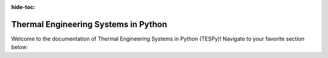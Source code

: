 :hide-toc:

~~~~~~~~~~~~~~~~~~~~~~~~~~~~~~~~~~~~~
Thermal Engineering Systems in Python
~~~~~~~~~~~~~~~~~~~~~~~~~~~~~~~~~~~~~

Welcome to the documentation of Thermal Engineering Systems in Python (TESPy)!
Navigate to your favorite section below:

.. grid:: 3
    :gutter: 1

    .. grid-item-card:: Installation and first steps
        :link: tespy_tutorial_heat_exchanger
        :link-type: ref

        .. image:: /_static/images/tutorials/heat_exchangers/SectionedHeatExchanger_vs_HeatExchanger.svg
            :class: only-light

        .. image:: /_static/images/tutorials/heat_exchangers/SectionedHeatExchanger_vs_HeatExchanger_darkmode.svg
            :class: only-dark

    .. grid-item-card::  Network, Components and Connections
        :link: tespy_tutorial_heat_pump_label
        :link-type: ref

        .. image:: /_static/images/tutorials/heat_pump_stepwise/flowsheet.svg
            :class: only-light

        .. image:: /_static/images/tutorials/heat_pump_stepwise/flowsheet_darkmode.svg
            :class: only-dark

    .. grid-item-card::  Advanced Tutorials
        :link: tespy_tutorial_heat_pump_label
        :link-type: ref

        .. image:: /_static/images/tutorials/heat_pump_stepwise/flowsheet.svg
            :class: only-light

        .. image:: /_static/images/tutorials/heat_pump_stepwise/flowsheet_darkmode.svg
            :class: only-dark

.. grid:: 3
    :gutter: 1

    .. grid-item-card::  Community and Support
        :link: tespy_tutorial_starting_values_label
        :link-type: ref

        .. image:: /_static/images/tutorials/heat_pump_starting_values/COP_by_wf.svg
            :class: only-light

        .. image:: /_static/images/tutorials/heat_pump_starting_values/COP_by_wf_darkmode.svg
            :class: only-darknn


    .. grid-item-card::  Advanced Features
        :link: tespy_tutorial_heat_pump_exergy_label
        :link-type: ref

        .. image:: /_static/images/tutorials/heat_pump_exergy/diagram_E_D.svg
            :class: only-light

        .. image:: /_static/images/tutorials/heat_pump_exergy/diagram_E_D_darkmode.svg
            :class: only-dark

    .. grid-item-card::  API Documentation, Changelog
        :link: tespy_tutorial_heat_pump_label
        :link-type: ref

        .. image:: /_static/images/tutorials/heat_pump_stepwise/flowsheet.svg
            :class: only-light

        .. image:: /_static/images/tutorials/heat_pump_stepwise/flowsheet_darkmode.svg
            :class: only-dark

.. grid:: 3
    :gutter: 1

    .. grid-item-card::  Example Projects, Benchmarks, Literature
        :link: tespy_tutorial_starting_values_label
        :link-type: ref

        .. image:: /_static/images/tutorials/heat_pump_starting_values/COP_by_wf.svg
            :class: only-light

        .. image:: /_static/images/tutorials/heat_pump_starting_values/COP_by_wf_darkmode.svg
            :class: only-dark


    .. grid-item-card::  GitHub Repository
        :link: tespy_tutorial_heat_pump_exergy_label
        :link-type: ref

        .. image:: /_static/images/tutorials/heat_pump_exergy/diagram_E_D.svg
            :class: only-light

        .. image:: /_static/images/tutorials/heat_pump_exergy/diagram_E_D_darkmode.svg
            :class: only-dark

    .. grid-item-card::  Contribute to the development
        :link: tespy_tutorial_heat_pump_label
        :link-type: ref

        .. image:: /_static/images/tutorials/heat_pump_stepwise/flowsheet.svg
            :class: only-light

        .. image:: /_static/images/tutorials/heat_pump_stepwise/flowsheet_darkmode.svg
            :class: only-dark

